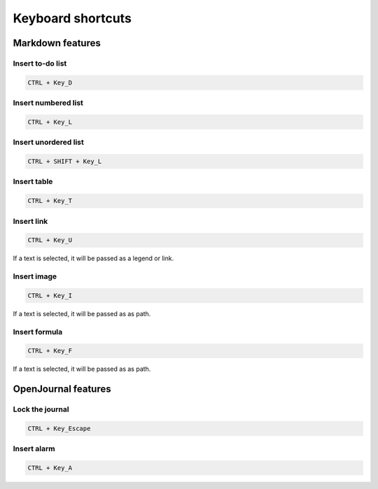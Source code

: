 ******************
Keyboard shortcuts
******************

Markdown features
-----------------

Insert to-do list
~~~~~~~~~~~~~~~~~
.. code-block:: markdown

	CTRL + Key_D

Insert numbered list
~~~~~~~~~~~~~~~~~~~~
.. code-block:: markdown

	CTRL + Key_L

Insert unordered list
~~~~~~~~~~~~~~~~~~~~~
.. code-block:: markdown

	CTRL + SHIFT + Key_L

Insert table
~~~~~~~~~~~~
.. code-block:: markdown

	CTRL + Key_T

Insert link
~~~~~~~~~~~
.. code-block:: markdown

	CTRL + Key_U

If a text is selected, it will be passed as a legend or link.

Insert image
~~~~~~~~~~~~
.. code-block:: markdown

	CTRL + Key_I

If a text is selected, it will be passed as as path.

Insert formula
~~~~~~~~~~~~~~
.. code-block:: markdown

	CTRL + Key_F

If a text is selected, it will be passed as as path.

OpenJournal features
--------------------

Lock the journal
~~~~~~~~~~~~~~~~
.. code-block:: markdown

	CTRL + Key_Escape

Insert alarm
~~~~~~~~~~~~
.. code-block:: markdown

	CTRL + Key_A
